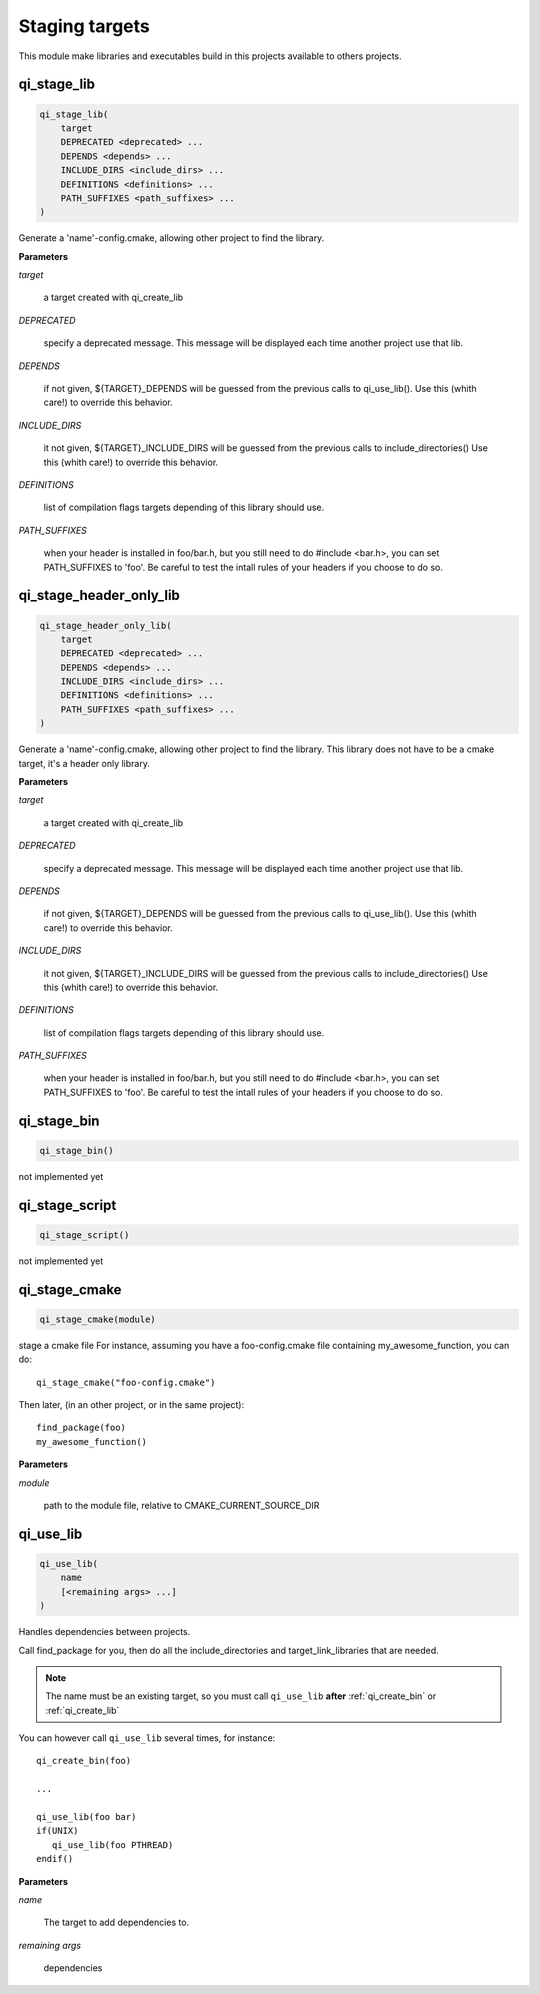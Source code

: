 .. Generated by tools/gen_cmake_doc.py
.. DO NOT EDIT

.. highlight:: cmake

Staging targets
================

This module make libraries and executables build in this projects available
to others projects.

.. index::
  single: qi_stage_lib

.. _qi_stage_lib:

qi_stage_lib
------------


.. code-block:: cmake

  qi_stage_lib(
      target
      DEPRECATED <deprecated> ...
      DEPENDS <depends> ...
      INCLUDE_DIRS <include_dirs> ...
      DEFINITIONS <definitions> ...
      PATH_SUFFIXES <path_suffixes> ...
  )

Generate a 'name'-config.cmake, allowing other project to find the library.

**Parameters**

*target*

  a target created with qi_create_lib

*DEPRECATED*

  specify a deprecated message. This message will be displayed
  each time another project use that lib.

*DEPENDS*

  if not given, ${TARGET}_DEPENDS will be guessed from
  the previous calls to qi_use_lib().
  Use this (whith care!) to override this behavior.

*INCLUDE_DIRS*

  it not given, ${TARGET}_INCLUDE_DIRS  will be
  guessed from the previous calls to
  include_directories()
  Use this (whith care!) to override this behavior.

*DEFINITIONS*

  list of compilation flags targets depending
  of this library should use.

*PATH_SUFFIXES*

  when your header is installed in foo/bar.h,
  but you still need to do #include <bar.h>, you can
  set PATH_SUFFIXES to 'foo'. Be careful to test the
  intall rules of your headers if you choose to do so.




.. index::
  single: qi_stage_header_only_lib

.. _qi_stage_header_only_lib:

qi_stage_header_only_lib
------------------------


.. code-block:: cmake

  qi_stage_header_only_lib(
      target
      DEPRECATED <deprecated> ...
      DEPENDS <depends> ...
      INCLUDE_DIRS <include_dirs> ...
      DEFINITIONS <definitions> ...
      PATH_SUFFIXES <path_suffixes> ...
  )

Generate a 'name'-config.cmake, allowing other project to find the library.
This library does not have to be a cmake target, it's a header only library.

**Parameters**

*target*

  a target created with qi_create_lib

*DEPRECATED*

  specify a deprecated message. This message will be displayed
  each time another project use that lib.

*DEPENDS*

  if not given, ${TARGET}_DEPENDS will be guessed from
  the previous calls to qi_use_lib().
  Use this (whith care!) to override this behavior.

*INCLUDE_DIRS*

  it not given, ${TARGET}_INCLUDE_DIRS  will be
  guessed from the previous calls to
  include_directories()
  Use this (whith care!) to override this behavior.

*DEFINITIONS*

  list of compilation flags targets depending
  of this library should use.

*PATH_SUFFIXES*

  when your header is installed in foo/bar.h,
  but you still need to do #include <bar.h>, you can
  set PATH_SUFFIXES to 'foo'. Be careful to test the
  intall rules of your headers if you choose to do so.




.. index::
  single: qi_stage_bin

.. _qi_stage_bin:

qi_stage_bin
------------


.. code-block:: cmake

  qi_stage_bin()

not implemented yet




.. index::
  single: qi_stage_script

.. _qi_stage_script:

qi_stage_script
---------------


.. code-block:: cmake

  qi_stage_script()

not implemented yet




.. index::
  single: qi_stage_cmake

.. _qi_stage_cmake:

qi_stage_cmake
--------------


.. code-block:: cmake

  qi_stage_cmake(module)

stage a cmake file
For instance, assuming you have a foo-config.cmake file
containing my_awesome_function, you can do::

  qi_stage_cmake("foo-config.cmake")

Then later, (in an other project, or in the same project)::

  find_package(foo)
  my_awesome_function()


**Parameters**

*module*

  path to the module file, relative to
  CMAKE_CURRENT_SOURCE_DIR




.. index::
  single: qi_use_lib

.. _qi_use_lib:

qi_use_lib
----------


.. code-block:: cmake

  qi_use_lib(
      name
      [<remaining args> ...]
  )

Handles dependencies between projects.

Call find_package for you, then do all the include_directories
and target_link_libraries that are needed.

.. note:: The name must be an existing target, so you must call
    ``qi_use_lib`` **after** :ref:`qi_create_bin` or :ref:`qi_create_lib`

You can however call ``qi_use_lib`` several times, for instance::

 qi_create_bin(foo)

 ...

 qi_use_lib(foo bar)
 if(UNIX)
    qi_use_lib(foo PTHREAD)
 endif()


**Parameters**

*name*

  The target to add dependencies to.

*remaining args*

  dependencies
  




